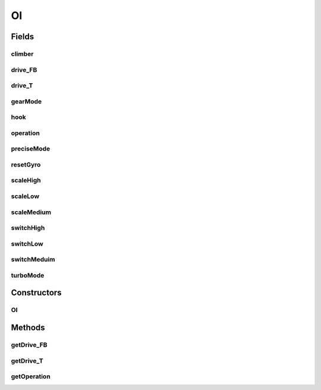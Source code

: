 .. java:import:: edu.wpi.first.wpilibj Joystick

.. java:import:: edu.wpi.first.wpilibj.buttons JoystickButton

OI
==

.. java:package:: org.usfirst.frc.team1701.robot
   :noindex:

.. java:type:: public class OI

Fields
------
climber
^^^^^^^

.. java:field:: public static JoystickButton climber
   :outertype: OI

drive_FB
^^^^^^^^

.. java:field:: public static Joystick drive_FB
   :outertype: OI

drive_T
^^^^^^^

.. java:field:: public static Joystick drive_T
   :outertype: OI

gearMode
^^^^^^^^

.. java:field:: public static JoystickButton gearMode
   :outertype: OI

hook
^^^^

.. java:field:: public static JoystickButton hook
   :outertype: OI

operation
^^^^^^^^^

.. java:field:: public static Joystick operation
   :outertype: OI

preciseMode
^^^^^^^^^^^

.. java:field:: public static JoystickButton preciseMode
   :outertype: OI

resetGyro
^^^^^^^^^

.. java:field:: public static JoystickButton resetGyro
   :outertype: OI

scaleHigh
^^^^^^^^^

.. java:field:: public static JoystickButton scaleHigh
   :outertype: OI

scaleLow
^^^^^^^^

.. java:field:: public static JoystickButton scaleLow
   :outertype: OI

scaleMedium
^^^^^^^^^^^

.. java:field:: public static JoystickButton scaleMedium
   :outertype: OI

switchHigh
^^^^^^^^^^

.. java:field:: public static JoystickButton switchHigh
   :outertype: OI

switchLow
^^^^^^^^^

.. java:field:: public static JoystickButton switchLow
   :outertype: OI

switchMeduim
^^^^^^^^^^^^

.. java:field:: public static JoystickButton switchMeduim
   :outertype: OI

turboMode
^^^^^^^^^

.. java:field:: public static JoystickButton turboMode
   :outertype: OI

Constructors
------------
OI
^^

.. java:constructor:: public OI()
   :outertype: OI

   Instead of an init() function, we call this on OI startup.

Methods
-------
getDrive_FB
^^^^^^^^^^^

.. java:method:: public Joystick getDrive_FB()
   :outertype: OI

getDrive_T
^^^^^^^^^^

.. java:method:: public Joystick getDrive_T()
   :outertype: OI

getOperation
^^^^^^^^^^^^

.. java:method:: public Joystick getOperation()
   :outertype: OI

